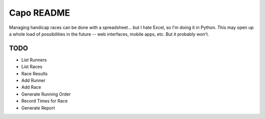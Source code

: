 ===========
Capo README
===========

Managing handicap races can be done with a spreadsheet... but I hate Excel,
so I'm doing it in Python. This may open up a whole load of possibilities in
the future -- web interfaces, mobile apps, etc. But it probably won't.

TODO
----
* List Runners
* List Races
* Race Results
* Add Runner
* Add Race
* Generate Running Order
* Record Times for Race
* Generate Report